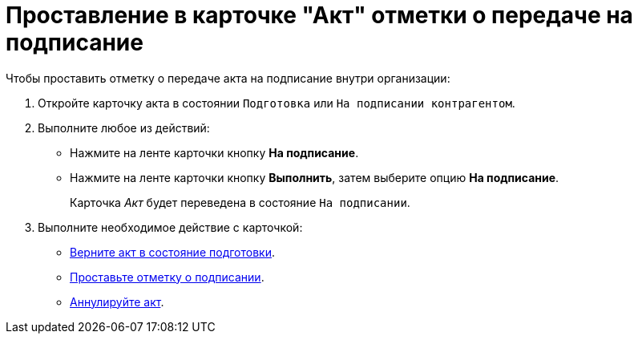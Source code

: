 = Проставление в карточке "Акт" отметки о передаче на подписание

.Чтобы проставить отметку о передаче акта на подписание внутри организации:
. Откройте карточку акта в состоянии `Подготовка` или `На подписании контрагентом`.
. Выполните любое из действий:
+
* Нажмите на ленте карточки кнопку *На подписание*.
* Нажмите на ленте карточки кнопку *Выполнить*, затем выберите опцию *На подписание*.
+
Карточка _Акт_ будет переведена в состояние `На подписании`.
+
. Выполните необходимое действие с карточкой:
+
* xref:contracts/acts/return.adoc[Верните акт в состояние подготовки].
* xref:contracts/acts/signing.adoc[Проставьте отметку о подписании].
* xref:contracts/acts/cancel.adoc[Аннулируйте акт].
